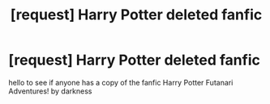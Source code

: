 #+TITLE: [request] Harry Potter deleted fanfic

* [request] Harry Potter deleted fanfic
:PROPERTIES:
:Author: Futa-Fan
:Score: 3
:DateUnix: 1536165496.0
:DateShort: 2018-Sep-05
:FlairText: Fic Search
:END:
hello to see if anyone has a copy of the fanfic Harry Potter Futanari Adventures! by darkness

